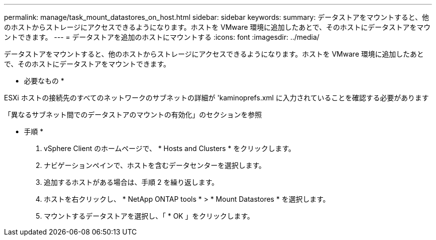 ---
permalink: manage/task_mount_datastores_on_host.html 
sidebar: sidebar 
keywords:  
summary: データストアをマウントすると、他のホストからストレージにアクセスできるようになります。ホストを VMware 環境に追加したあとで、そのホストにデータストアをマウントできます。 
---
= データストアを追加のホストにマウントする
:icons: font
:imagesdir: ../media/


[role="lead"]
データストアをマウントすると、他のホストからストレージにアクセスできるようになります。ホストを VMware 環境に追加したあとで、そのホストにデータストアをマウントできます。

* 必要なもの *

ESXi ホストの接続先のすべてのネットワークのサブネットの詳細が 'kaminoprefs.xml に入力されていることを確認する必要があります

「異なるサブネット間でのデータストアのマウントの有効化」のセクションを参照

* 手順 *

. vSphere Client のホームページで、 * Hosts and Clusters * をクリックします。
. ナビゲーションペインで、ホストを含むデータセンターを選択します。
. 追加するホストがある場合は、手順 2 を繰り返します。
. ホストを右クリックし、 * NetApp ONTAP tools * > * Mount Datastores * を選択します。
. マウントするデータストアを選択し、「 * OK 」をクリックします。

